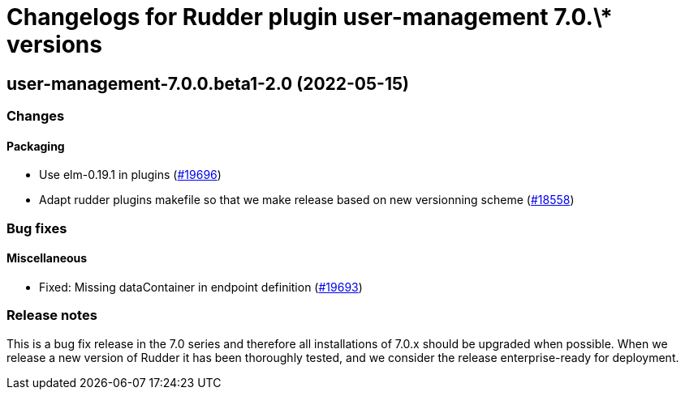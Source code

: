 = Changelogs for Rudder plugin user-management 7.0.\* versions

== user-management-7.0.0.beta1-2.0 (2022-05-15)

=== Changes


==== Packaging

* Use elm-0.19.1 in plugins
    (https://issues.rudder.io/issues/19696[#19696])
* Adapt rudder plugins makefile so that we make release based on new versionning scheme
    (https://issues.rudder.io/issues/18558[#18558])

=== Bug fixes

==== Miscellaneous

* Fixed: Missing dataContainer in endpoint definition
    (https://issues.rudder.io/issues/19693[#19693])

=== Release notes

This is a bug fix release in the 7.0 series and therefore all installations of 7.0.x should be upgraded when possible. When we release a new version of Rudder it has been thoroughly tested, and we consider the release enterprise-ready for deployment.

